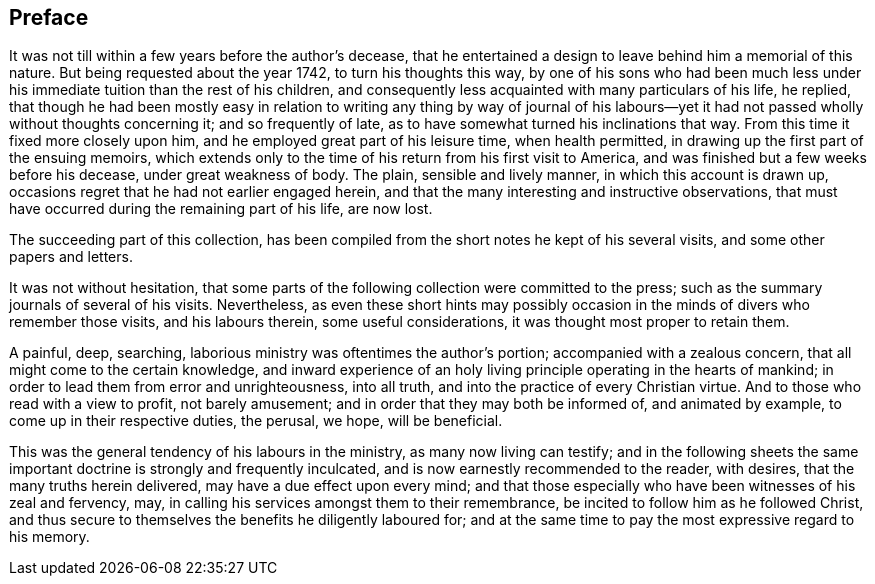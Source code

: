 == Preface

It was not till within a few years before the author`'s decease,
that he entertained a design to leave behind him a memorial of this nature.
But being requested about the year 1742, to turn his thoughts this way,
by one of his sons who had been much less under his
immediate tuition than the rest of his children,
and consequently less acquainted with many particulars of his life, he replied,
that though he had been mostly easy in relation to writing any thing by way of
journal of his labours--yet it had not passed wholly without thoughts concerning it;
and so frequently of late, as to have somewhat turned his inclinations that way.
From this time it fixed more closely upon him,
and he employed great part of his leisure time, when health permitted,
in drawing up the first part of the ensuing memoirs,
which extends only to the time of his return from his first visit to America,
and was finished but a few weeks before his decease, under great weakness of body.
The plain, sensible and lively manner, in which this account is drawn up,
occasions regret that he had not earlier engaged herein,
and that the many interesting and instructive observations,
that must have occurred during the remaining part of his life, are now lost.

The succeeding part of this collection,
has been compiled from the short notes he kept of his several visits,
and some other papers and letters.

It was not without hesitation,
that some parts of the following collection were committed to the press;
such as the summary journals of several of his visits.
Nevertheless,
as even these short hints may possibly occasion
in the minds of divers who remember those visits,
and his labours therein, some useful considerations,
it was thought most proper to retain them.

A painful, deep, searching, laborious ministry was oftentimes the author`'s portion;
accompanied with a zealous concern, that all might come to the certain knowledge,
and inward experience of an holy living principle operating in the hearts of mankind;
in order to lead them from error and unrighteousness, into all truth,
and into the practice of every Christian virtue.
And to those who read with a view to profit, not barely amusement;
and in order that they may both be informed of, and animated by example,
to come up in their respective duties, the perusal, we hope, will be beneficial.

This was the general tendency of his labours in the ministry,
as many now living can testify;
and in the following sheets the same important
doctrine is strongly and frequently inculcated,
and is now earnestly recommended to the reader, with desires,
that the many truths herein delivered, may have a due effect upon every mind;
and that those especially who have been witnesses of his zeal and fervency, may,
in calling his services amongst them to their remembrance,
be incited to follow him as he followed Christ,
and thus secure to themselves the benefits he diligently laboured for;
and at the same time to pay the most expressive regard to his memory.
